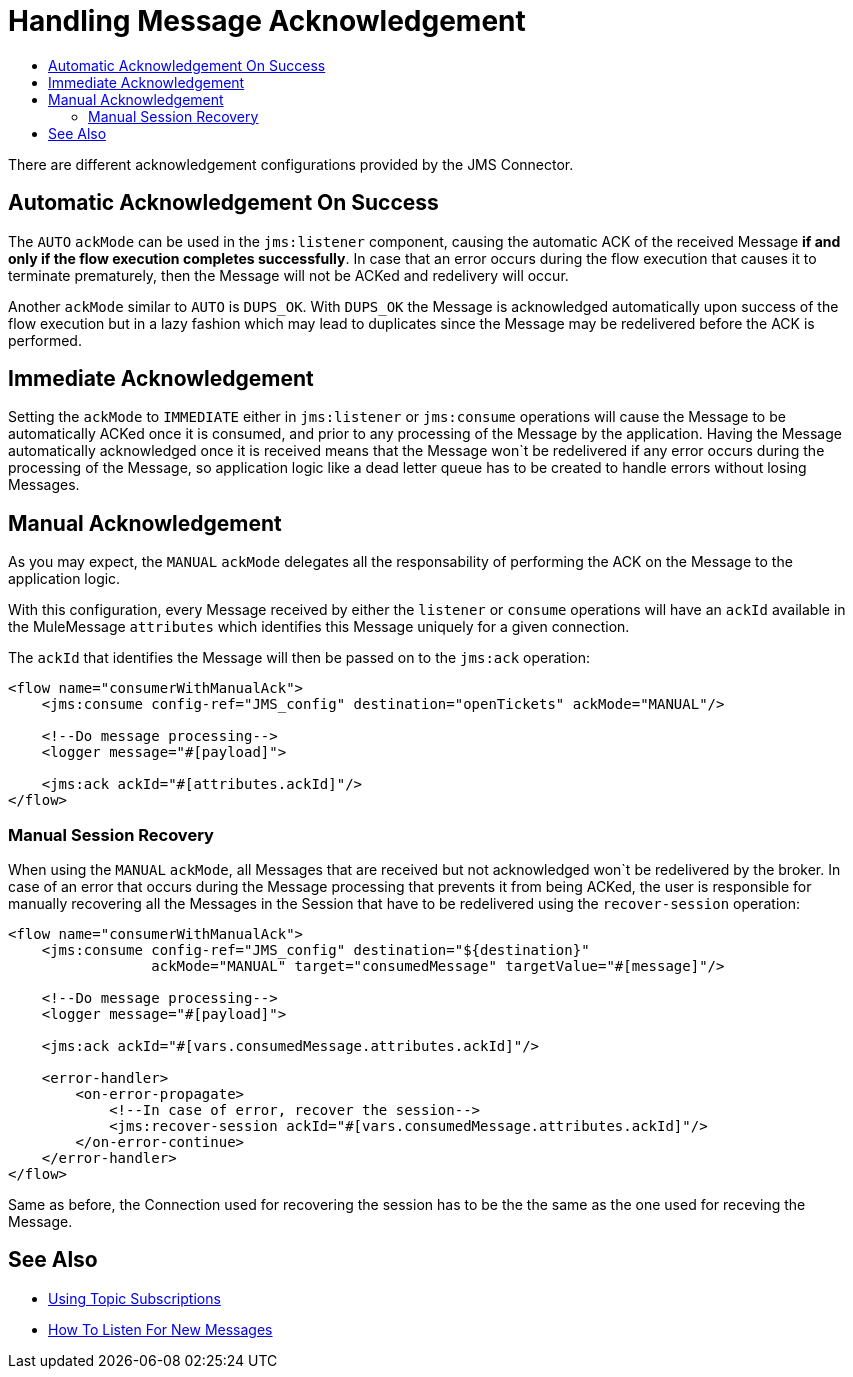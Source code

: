 = Handling Message Acknowledgement
:keywords: jms, connector, consume, message, ack
:toc:
:toc-title:

There are different acknowledgement configurations provided by the JMS Connector.

== Automatic Acknowledgement On Success

The `AUTO` `ackMode` can be used in the `jms:listener` component, causing the automatic ACK of the received Message *if and only if the flow execution completes successfully*. 
In case that an error occurs during the flow execution that causes it to terminate prematurely, then the Message will not be ACKed and redelivery will occur.

Another `ackMode` similar to `AUTO` is `DUPS_OK`. With `DUPS_OK` the Message is acknowledged automatically upon success of the flow execution but in a lazy fashion which may lead to duplicates since the Message may be redelivered before the ACK is performed.

== Immediate Acknowledgement

Setting the `ackMode` to `IMMEDIATE` either in `jms:listener` or `jms:consume` operations will cause the Message to be automatically ACKed once it is consumed, and prior to any processing of the Message by the application. 
Having the Message automatically acknowledged once it is received means that the Message won`t be redelivered if any error occurs during the processing of the Message, so application logic like a dead letter queue has to be created to handle errors without losing Messages.

== Manual Acknowledgement

As you may expect, the `MANUAL` `ackMode` delegates all the responsability of performing the ACK on the Message to the application logic.

With this configuration, every Message received by either the `listener` or `consume` operations will have an `ackId` available in the MuleMessage `attributes` which identifies this Message uniquely for a given connection.

The `ackId` that identifies the Message will then be passed on to the `jms:ack` operation:

[source, xml, linenums]
----
<flow name="consumerWithManualAck">
    <jms:consume config-ref="JMS_config" destination="openTickets" ackMode="MANUAL"/>
    
    <!--Do message processing-->
    <logger message="#[payload]">

    <jms:ack ackId="#[attributes.ackId]"/>
</flow>
----


=== Manual Session Recovery

When using the `MANUAL` `ackMode`, all Messages that are received but not acknowledged won`t be redelivered by the broker. 
In case of an error that occurs during the Message processing that prevents it from being ACKed, the user is responsible for manually recovering all the Messages in the Session that have to be redelivered using the `recover-session` operation:

[source, xml, linenums]
----
<flow name="consumerWithManualAck">
    <jms:consume config-ref="JMS_config" destination="${destination}" 
                 ackMode="MANUAL" target="consumedMessage" targetValue="#[message]"/>
    
    <!--Do message processing-->
    <logger message="#[payload]">
    
    <jms:ack ackId="#[vars.consumedMessage.attributes.ackId]"/>
    
    <error-handler>
        <on-error-propagate>
            <!--In case of error, recover the session-->
            <jms:recover-session ackId="#[vars.consumedMessage.attributes.ackId]"/>
        </on-error-continue>
    </error-handler>
</flow>
----

Same as before, the Connection used for recovering the session has to be the the same as the one used for receving the Message.


== See Also
* link:jms-topic-subscription[Using Topic Subscriptions]
* link:jms-listener[How To Listen For New Messages]
